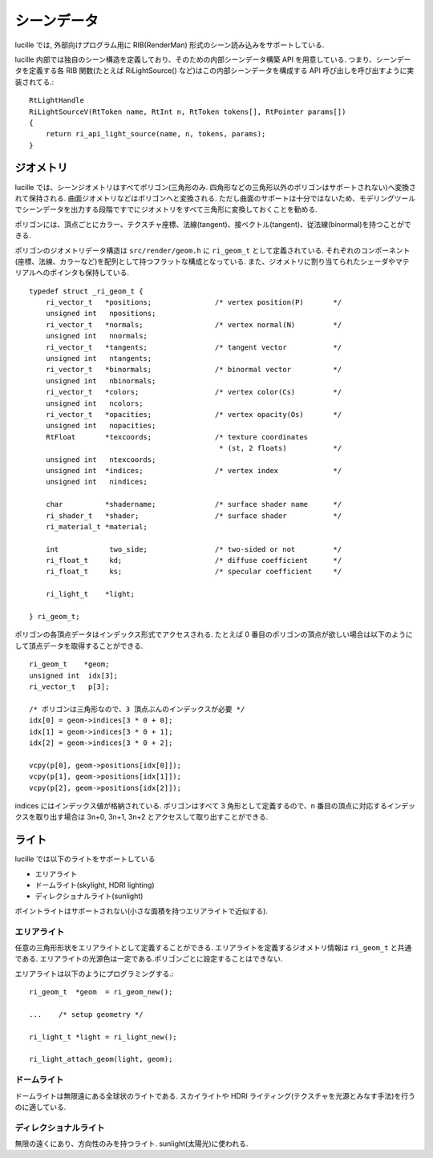 .. highlightlang:: c
.. _xref_scene: 

シーンデータ
============

lucille では, 外部向けプログラム用に RIB(RenderMan) 形式のシーン読み込みをサポートしている.

lucille 内部では独自のシーン構造を定義しており、そのための内部シーンデータ構築 API を用意している.
つまり、シーンデータを定義する各 RIB 関数(たとえば RiLightSource() など)はこの内部シーンデータを構成する API 呼び出しを呼び出すように実装されてる.::

  RtLightHandle
  RiLightSourceV(RtToken name, RtInt n, RtToken tokens[], RtPointer params[])
  {
      return ri_api_light_source(name, n, tokens, params);
  }


ジオメトリ
----------

lucille では、シーンジオメトリはすべてポリゴン(三角形のみ. 四角形などの三角形以外のポリゴンはサポートされない)へ変換されて保持される. 曲面ジオメトリなどはポリゴンへと変換される. ただし曲面のサポートは十分ではないため、モデリングツールでシーンデータを出力する段階ですでにジオメトリをすべて三角形に変換しておくことを勧める.

ポリゴンには、頂点ごとにカラー、テクスチャ座標、法線(tangent)、接ベクトル(tangent)、従法線(binormal)を持つことができる.

ポリゴンのジオメトリデータ構造は ``src/render/geom.h`` に ``ri_geom_t`` として定義されている. それぞれのコンポーネント(座標、法線、カラーなど)を配列として持つフラットな構成となっている. また、ジオメトリに割り当てられたシェーダやマテリアルへのポインタも保持している. ::

  typedef struct _ri_geom_t {
      ri_vector_t   *positions;               /* vertex position(P)       */
      unsigned int   npositions;
      ri_vector_t   *normals;                 /* vertex normal(N)         */
      unsigned int   nnormals;
      ri_vector_t   *tangents;                /* tangent vector           */
      unsigned int   ntangents;
      ri_vector_t   *binormals;               /* binormal vector          */
      unsigned int   nbinormals;
      ri_vector_t   *colors;                  /* vertex color(Cs)         */
      unsigned int   ncolors;
      ri_vector_t   *opacities;               /* vertex opacity(Os)       */
      unsigned int   nopacities;
      RtFloat       *texcoords;               /* texture coordinates
                                               * (st, 2 floats)           */
      unsigned int   ntexcoords;
      unsigned int  *indices;                 /* vertex index             */
      unsigned int   nindices;
  
      char          *shadername;              /* surface shader name      */
      ri_shader_t   *shader;                  /* surface shader           */
      ri_material_t *material;
  
      int            two_side;                /* two-sided or not         */
      ri_float_t     kd;                      /* diffuse coefficient      */
      ri_float_t     ks;                      /* specular coefficient     */

      ri_light_t    *light;
  
  } ri_geom_t;


ポリゴンの各頂点データはインデックス形式でアクセスされる. たとえば 0 番目のポリゴンの頂点が欲しい場合は以下のようにして頂点データを取得することができる. ::

  ri_geom_t    *geom;
  unsigned int  idx[3];
  ri_vector_t   p[3];

  /* ポリゴンは三角形なので、3 頂点ぶんのインデックスが必要 */
  idx[0] = geom->indices[3 * 0 + 0];
  idx[1] = geom->indices[3 * 0 + 1];
  idx[2] = geom->indices[3 * 0 + 2];

  vcpy(p[0], geom->positions[idx[0]]);
  vcpy(p[1], geom->positions[idx[1]]);
  vcpy(p[2], geom->positions[idx[2]]);

  
indices にはインデックス値が格納されている. ポリゴンはすべて 3 角形として定義するので、n 番目の頂点に対応するインデックスを取り出す場合は 3n+0, 3n+1, 3n+2 とアクセスして取り出すことができる.
    

ライト
------

lucille では以下のライトをサポートしている

* エリアライト
* ドームライト(skylight, HDRI lighting)
* ディレクショナルライト(sunlight)

ポイントライトはサポートされない(小さな面積を持つエリアライトで近似する).

エリアライト
~~~~~~~~~~~~

任意の三角形形状をエリアライトとして定義することができる. エリアライトを定義するジオメトリ情報は ``ri_geom_t`` と共通である. エリアライトの光源色は一定である.ポリゴンごとに設定することはできない.

エリアライトは以下のようにプログラミングする.::

  ri_geom_t  *geom  = ri_geom_new();
  
  ...    /* setup geometry */

  ri_light_t *light = ri_light_new();
  
  ri_light_attach_geom(light, geom);


ドームライト
~~~~~~~~~~~~

ドームライトは無限遠にある全球状のライトである. スカイライトや HDRI ライティング(テクスチャを光源とみなす手法)を行うのに適している.

ディレクショナルライト
~~~~~~~~~~~~~~~~~~~~~~

無限の遠くにあり、方向性のみを持つライト. sunlight(太陽光)に使われる.
